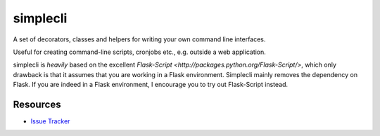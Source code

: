 simplecli
=========

.. image:: https://secure.travis-ci.org/baeuml/simplecli.png

A set of decorators, classes and helpers for writing your own 
command line interfaces.

Useful for creating command-line scripts, cronjobs etc., e.g. outside a
web application.

simplecli is *heavily* based on the excellent 
`Flask-Script <http://packages.python.org/Flask-Script/>`, which only 
drawback is that it assumes that you are working in a Flask environment.
Simplecli mainly removes the dependency on Flask.  If you are indeed in
a Flask environment, I encourage you to try out Flask-Script instead.


Resources
---------

- `Issue Tracker <http://github.com/baeuml/simplecli/issues>`_
